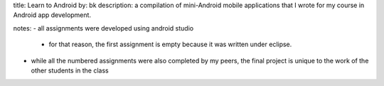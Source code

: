 title: Learn to Android
by: bk
description: a compilation of mini-Android mobile applications that I wrote for my course in Android app development.

notes:
- all assignments were developed using android studio
  - for that reason, the first assignment is empty because it was written under eclipse.
- while all the numbered assignments were also completed by my peers, the final project is unique to the work of the other students in the class
